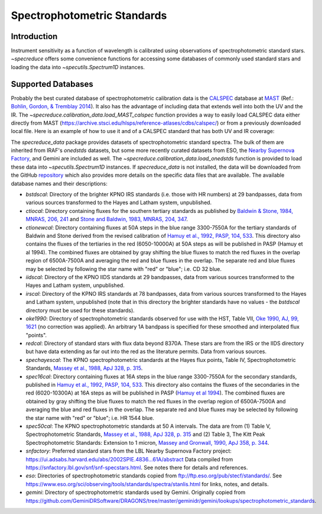 .. _specphot_standards:

Spectrophotometric Standards
============================

Introduction
------------

Instrument sensitivity as a function of wavelength is calibrated using observations of
spectrophotometric standard stars. `~specreduce` offers some convenience functions for accessing
some databases of commonly used standard stars and loading the data into `~specutils.Spectrum1D`
instances.

Supported Databases
-------------------

Probably the best curated database of spectrophotometric calibration data is the
`CALSPEC <https://www.stsci.edu/hst/instrumentation/reference-data-for-calibration-and-tools/astronomical-catalogs/calspec>`_
database at `MAST <https://archive.stsci.edu/>`_ (Ref.: `Bohlin, Gordon, & Tremblay 2014 <https://iopscience.iop.org/article/10.1086/677655>`_).
It also has the advantage of including data that extends well into both the UV and the IR. The `~specreduce.calibration_data.load_MAST_calspec`
function provides a way to easily load CALSPEC data either directly from MAST (https://archive.stsci.edu/hlsps/reference-atlases/cdbs/calspec/)
or from a previously downloaded local file. Here is an example of how to use it and of a CALSPEC standard that has both UV and IR coverage:

.. plot::
    :include-source:

    import matplotlib.pyplot as plt
    from specreduce.calibration_data import load_MAST_calspec

    spec = load_MAST_calspec("agk_81d266_stisnic_007.fits")

    fig, ax = plt.subplots()
    ax.step(spec.spectral_axis, spec.flux, where="mid")
    ax.set_yscale('log')
    ax.set_xlabel(f"Wavelength ({spec.spectral_axis.unit})")
    ax.set_ylabel(f"Flux ({spec.flux.unit})")
    ax.set_title("AGK+81 266")
    fig.show()

The `specreduce_data` package provides datasets of spectrophotometric standard spectra. The bulk of them are
inherited from IRAF's `onedstds` datasets, but some more recently curated datasets from ESO, the
`Nearby Supernova Factory <https://snfactory.lbl.gov/>`_, and Gemini are included as well. The
`~specreduce.calibration_data.load_onedstds` function is provided to load these data into `~specutils.Spectrum1D`
instances. If `specreduce_data` is not installed, the data will be downloaded from the GitHub
`repository <https://github.com/astropy/specreduce-data/tree/master/specreduce_data/reference_data/onedstds>`_ which
also provides more details on the specific data files that are available. The available database names and their
descriptions:

- `bstdscal`: Directory of the brighter KPNO IRS standards (i.e. those with HR numbers) at 29 bandpasses,
  data from various sources transformed to the Hayes and Latham system, unpublished.

- `ctiocal`: Directory containing fluxes for the southern tertiary standards as published by
  `Baldwin & Stone, 1984, MNRAS, 206, 241 <https://ui.adsabs.harvard.edu/abs/1984MNRAS.206..241B/abstract>`_
  and `Stone and Baldwin, 1983, MNRAS, 204, 347 <https://ui.adsabs.harvard.edu/abs/1983MNRAS.204..347S/abstract>`_.

- `ctionewcal`: Directory containing fluxes at 50A steps in the blue range 3300-7550A for the
  tertiary standards of Baldwin and Stone derived from the revised calibration of
  `Hamuy et al., 1992, PASP, 104, 533
  <https://ui.adsabs.harvard.edu/abs/1992PASP..104..533H/abstract>`_. This
  directory also contains the fluxes of the tertiaries in the red (6050-10000A) at
  50A steps as will be published in PASP (Hamuy et al 1994).  The combined fluxes
  are obtained by gray shifting the blue fluxes to match the red fluxes in the
  overlap region of 6500A-7500A and averaging the red and blue fluxes in the
  overlap.  The separate red and blue fluxes may be selected by following the star
  name with "red" or "blue"; i.e. CD 32 blue.

- `iidscal`: Directory of the KPNO IIDS standards at 29 bandpasses,
  data from various sources transformed to the Hayes and Latham
  system, unpublished.

- `irscal`: Directory of the KPNO IRS standards at 78 bandpasses,
  data from various sources transformed to the Hayes and
  Latham system, unpublished (note that in this directory the
  brighter standards have no values - the `bstdscal` directory
  must be used for these standards).

- `oke1990`: Directory of spectrophotometric standards observed for use with the HST, Table
  VII, `Oke 1990, AJ, 99, 1621
  <https://ui.adsabs.harvard.edu/abs/1990AJ.....99.1621O/abstract>`_ (no
  correction was applied).  An arbitrary 1A bandpass is specified for these
  smoothed and interpolated flux "points".

- `redcal`: Directory of standard stars with flux data beyond 8370A.
  These stars are from the IRS or the IIDS directory but
  have data extending as far out into the red as the
  literature permits.  Data from various sources.

- `spechayescal`: The KPNO spectrophotometric standards at the Hayes flux
  points, Table IV, Spectrophotometric Standards, `Massey
  et al., 1988, ApJ 328, p. 315 <https://ui.adsabs.harvard.edu/abs/1988ApJ...328..315M/abstract>`_.

- `spec16cal`: Directory containing fluxes at 16A steps in the blue
  range 3300-7550A for the secondary standards, published in `Hamuy et al., 1992,
  PASP, 104, 533
  <https://ui.adsabs.harvard.edu/abs/1992PASP..104..533H/abstract>`_.  This
  directory also contains the fluxes of the secondaries in the red (6020-10300A)
  at 16A steps as will be published in PASP (`Hamuy et al 1994
  <https://ui.adsabs.harvard.edu/abs/1994PASP..106..566H/abstract>`_).  The
  combined fluxes are obtained by gray shifting the blue fluxes to match the red
  fluxes in the overlap region of 6500A-7500A and averaging the blue and red
  fluxes in the overlap. The separate red and blue fluxes may be selected by
  following the star name with "red" or "blue"; i.e. HR 1544 blue.

- `spec50cal`: The KPNO spectrophotometric standards at 50 A intervals. The data
  are from (1) Table V, Spectrophotometric Standards, `Massey et al., 1988, ApJ
  328, p. 315 <https://ui.adsabs.harvard.edu/abs/1988ApJ...328..315M/abstract>`_
  and (2) Table 3, The Kitt Peak Spectrophotometric Standards: Extension to 1
  micron, `Massey and Gronwall, 1990, ApJ 358, p. 344
  <https://ui.adsabs.harvard.edu/abs/1990ApJ...358..344M/abstract>`_.

- `snfactory`: Preferred standard stars from the LBL Nearby Supernova Factory project:
  https://ui.adsabs.harvard.edu/abs/2002SPIE.4836...61A/abstract
  Data compiled from https://snfactory.lbl.gov/snf/snf-specstars.html.
  See notes there for details and references.

- `eso`: Directories of spectrophotometric standards copied from
  ftp://ftp.eso.org/pub/stecf/standards/. See
  https://www.eso.org/sci/observing/tools/standards/spectra/stanlis.html
  for links, notes, and details.

- `gemini`: Directory of spectrophotometric standards used by Gemini.
  Originally copied from
  https://github.com/GeminiDRSoftware/DRAGONS/tree/master/geminidr/gemini/lookups/spectrophotometric_standards.
